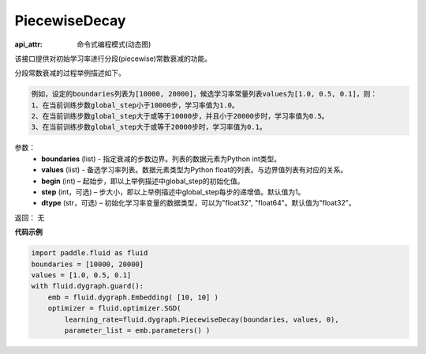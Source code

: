 .. _cn_api_fluid_dygraph_PiecewiseDecay:

PiecewiseDecay
-------------------------------

:api_attr: 命令式编程模式(动态图)

.. py:class:: paddle.fluid.dygraph.PiecewiseDecay(boundaries, values, begin, step=1, dtype='float32')

该接口提供对初始学习率进行分段(piecewise)常数衰减的功能。

分段常数衰减的过程举例描述如下。

.. code-block:: text

    例如，设定的boundaries列表为[10000, 20000]，候选学习率常量列表values为[1.0, 0.5, 0.1]，则：
    1、在当前训练步数global_step小于10000步，学习率值为1.0。
    2、在当前训练步数global_step大于或等于10000步，并且小于20000步时，学习率值为0.5。
    3、在当前训练步数global_step大于或等于20000步时，学习率值为0.1。

参数：
    - **boundaries** (list) - 指定衰减的步数边界。列表的数据元素为Python int类型。
    - **values** (list) - 备选学习率列表。数据元素类型为Python float的列表。与边界值列表有对应的关系。
    - **begin** (int) – 起始步，即以上举例描述中global_step的初始化值。
    - **step** (int，可选) – 步大小，即以上举例描述中global_step每步的递增值。默认值为1。
    - **dtype** (str，可选) – 初始化学习率变量的数据类型，可以为"float32", "float64"。默认值为"float32"。

返回： 无

**代码示例**

.. code-block:: python

    import paddle.fluid as fluid
    boundaries = [10000, 20000]
    values = [1.0, 0.5, 0.1]
    with fluid.dygraph.guard():
        emb = fluid.dygraph.Embedding( [10, 10] )
        optimizer = fluid.optimizer.SGD(
            learning_rate=fluid.dygraph.PiecewiseDecay(boundaries, values, 0),
            parameter_list = emb.parameters() )





